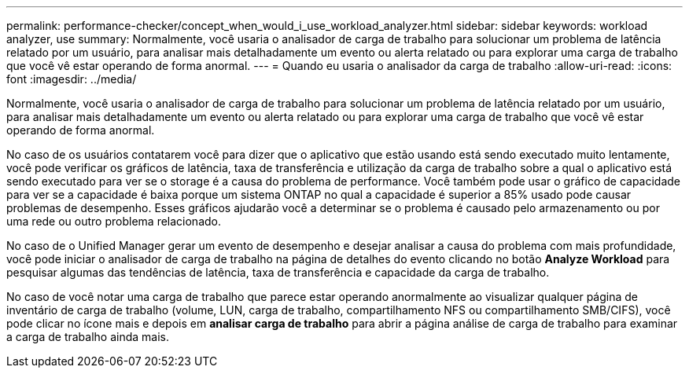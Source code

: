 ---
permalink: performance-checker/concept_when_would_i_use_workload_analyzer.html 
sidebar: sidebar 
keywords: workload analyzer, use 
summary: Normalmente, você usaria o analisador de carga de trabalho para solucionar um problema de latência relatado por um usuário, para analisar mais detalhadamente um evento ou alerta relatado ou para explorar uma carga de trabalho que você vê estar operando de forma anormal. 
---
= Quando eu usaria o analisador da carga de trabalho
:allow-uri-read: 
:icons: font
:imagesdir: ../media/


[role="lead"]
Normalmente, você usaria o analisador de carga de trabalho para solucionar um problema de latência relatado por um usuário, para analisar mais detalhadamente um evento ou alerta relatado ou para explorar uma carga de trabalho que você vê estar operando de forma anormal.

No caso de os usuários contatarem você para dizer que o aplicativo que estão usando está sendo executado muito lentamente, você pode verificar os gráficos de latência, taxa de transferência e utilização da carga de trabalho sobre a qual o aplicativo está sendo executado para ver se o storage é a causa do problema de performance. Você também pode usar o gráfico de capacidade para ver se a capacidade é baixa porque um sistema ONTAP no qual a capacidade é superior a 85% usado pode causar problemas de desempenho. Esses gráficos ajudarão você a determinar se o problema é causado pelo armazenamento ou por uma rede ou outro problema relacionado.

No caso de o Unified Manager gerar um evento de desempenho e desejar analisar a causa do problema com mais profundidade, você pode iniciar o analisador de carga de trabalho na página de detalhes do evento clicando no botão *Analyze Workload* para pesquisar algumas das tendências de latência, taxa de transferência e capacidade da carga de trabalho.

No caso de você notar uma carga de trabalho que parece estar operando anormalmente ao visualizar qualquer página de inventário de carga de trabalho (volume, LUN, carga de trabalho, compartilhamento NFS ou compartilhamento SMB/CIFS), você pode clicar no ícone mais image:../media/more_icon.gif[""]e depois em *analisar carga de trabalho* para abrir a página análise de carga de trabalho para examinar a carga de trabalho ainda mais.
